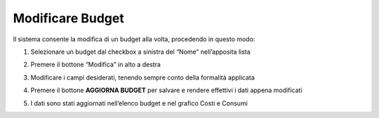 .. _Modificare_Budget:

**Modificare Budget**
=====================

Il sistema consente la modifica di un budget alla volta, procedendo in questo modo:

1. Selezionare un budget dal checkbox a sinistra del “Nome” nell’apposita lista

.. image:: img/8.7_ModifBudget.png


2. Premere il bottone “Modifica” in alto a destra 

.. image:: img/8.7_PulsanteModif.png


3. Modificare i campi desiderati, tenendo sempre conto della formalità applicata

.. image:: img/8.7_ModifBudget2.png


4. Premere il bottone **AGGIORNA BUDGET** per salvare e rendere effettivi i dati appena modificati

.. image:: img/8.7_AggiornaBudget.png


5. I dati sono stati aggiornati nell’elenco budget e nel grafico Costi e Consumi

.. image:: img/8.7_DatiAggiornati.png
